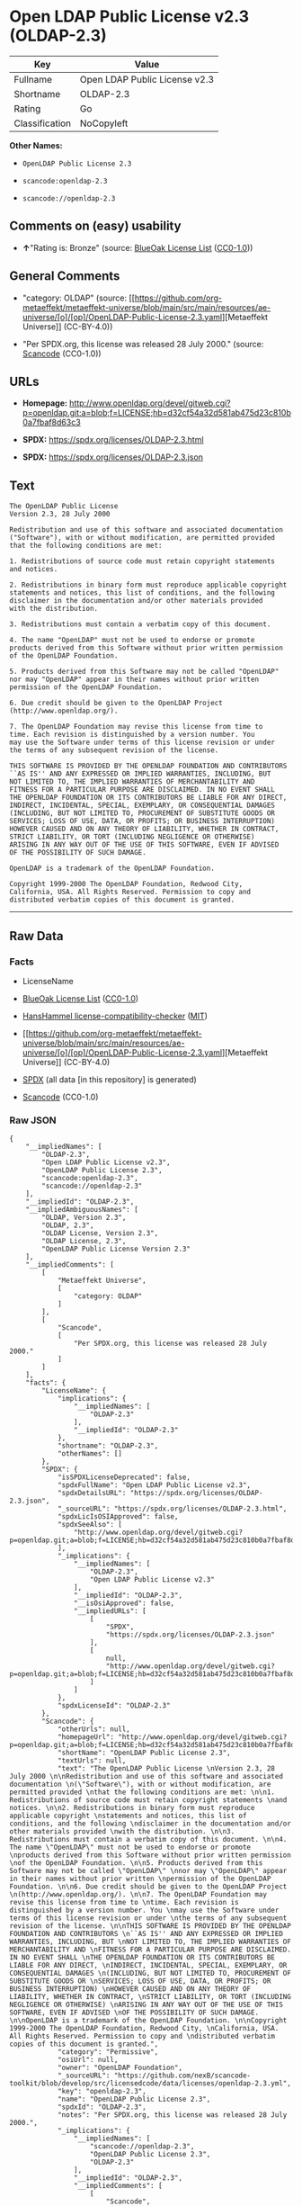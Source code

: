 * Open LDAP Public License v2.3 (OLDAP-2.3)
| Key            | Value                         |
|----------------+-------------------------------|
| Fullname       | Open LDAP Public License v2.3 |
| Shortname      | OLDAP-2.3                     |
| Rating         | Go                            |
| Classification | NoCopyleft                    |

*Other Names:*

- =OpenLDAP Public License 2.3=

- =scancode:openldap-2.3=

- =scancode://openldap-2.3=

** Comments on (easy) usability

- *↑*"Rating is: Bronze" (source:
  [[https://blueoakcouncil.org/list][BlueOak License List]]
  ([[https://raw.githubusercontent.com/blueoakcouncil/blue-oak-list-npm-package/master/LICENSE][CC0-1.0]]))

** General Comments

- "category: OLDAP" (source:
  [[https://github.com/org-metaeffekt/metaeffekt-universe/blob/main/src/main/resources/ae-universe/[o]/[op]/OpenLDAP-Public-License-2.3.yaml][Metaeffekt
  Universe]] (CC-BY-4.0))

- "Per SPDX.org, this license was released 28 July 2000." (source:
  [[https://github.com/nexB/scancode-toolkit/blob/develop/src/licensedcode/data/licenses/openldap-2.3.yml][Scancode]]
  (CC0-1.0))

** URLs

- *Homepage:*
  http://www.openldap.org/devel/gitweb.cgi?p=openldap.git;a=blob;f=LICENSE;hb=d32cf54a32d581ab475d23c810b0a7fbaf8d63c3

- *SPDX:* https://spdx.org/licenses/OLDAP-2.3.html

- *SPDX:* https://spdx.org/licenses/OLDAP-2.3.json

** Text
#+begin_example
  The OpenLDAP Public License 
  Version 2.3, 28 July 2000 

  Redistribution and use of this software and associated documentation 
  ("Software"), with or without modification, are permitted provided 
  that the following conditions are met: 

  1. Redistributions of source code must retain copyright statements 
  and notices. 

  2. Redistributions in binary form must reproduce applicable copyright 
  statements and notices, this list of conditions, and the following 
  disclaimer in the documentation and/or other materials provided 
  with the distribution. 

  3. Redistributions must contain a verbatim copy of this document. 

  4. The name "OpenLDAP" must not be used to endorse or promote 
  products derived from this Software without prior written permission 
  of the OpenLDAP Foundation. 

  5. Products derived from this Software may not be called "OpenLDAP" 
  nor may "OpenLDAP" appear in their names without prior written 
  permission of the OpenLDAP Foundation. 

  6. Due credit should be given to the OpenLDAP Project 
  (http://www.openldap.org/). 

  7. The OpenLDAP Foundation may revise this license from time to 
  time. Each revision is distinguished by a version number. You 
  may use the Software under terms of this license revision or under 
  the terms of any subsequent revision of the license. 

  THIS SOFTWARE IS PROVIDED BY THE OPENLDAP FOUNDATION AND CONTRIBUTORS 
  ``AS IS'' AND ANY EXPRESSED OR IMPLIED WARRANTIES, INCLUDING, BUT 
  NOT LIMITED TO, THE IMPLIED WARRANTIES OF MERCHANTABILITY AND 
  FITNESS FOR A PARTICULAR PURPOSE ARE DISCLAIMED. IN NO EVENT SHALL 
  THE OPENLDAP FOUNDATION OR ITS CONTRIBUTORS BE LIABLE FOR ANY DIRECT, 
  INDIRECT, INCIDENTAL, SPECIAL, EXEMPLARY, OR CONSEQUENTIAL DAMAGES 
  (INCLUDING, BUT NOT LIMITED TO, PROCUREMENT OF SUBSTITUTE GOODS OR 
  SERVICES; LOSS OF USE, DATA, OR PROFITS; OR BUSINESS INTERRUPTION) 
  HOWEVER CAUSED AND ON ANY THEORY OF LIABILITY, WHETHER IN CONTRACT, 
  STRICT LIABILITY, OR TORT (INCLUDING NEGLIGENCE OR OTHERWISE) 
  ARISING IN ANY WAY OUT OF THE USE OF THIS SOFTWARE, EVEN IF ADVISED 
  OF THE POSSIBILITY OF SUCH DAMAGE. 

  OpenLDAP is a trademark of the OpenLDAP Foundation. 

  Copyright 1999-2000 The OpenLDAP Foundation, Redwood City, 
  California, USA. All Rights Reserved. Permission to copy and 
  distributed verbatim copies of this document is granted.
#+end_example

--------------

** Raw Data
*** Facts

- LicenseName

- [[https://blueoakcouncil.org/list][BlueOak License List]]
  ([[https://raw.githubusercontent.com/blueoakcouncil/blue-oak-list-npm-package/master/LICENSE][CC0-1.0]])

- [[https://github.com/HansHammel/license-compatibility-checker/blob/master/lib/licenses.json][HansHammel
  license-compatibility-checker]]
  ([[https://github.com/HansHammel/license-compatibility-checker/blob/master/LICENSE][MIT]])

- [[https://github.com/org-metaeffekt/metaeffekt-universe/blob/main/src/main/resources/ae-universe/[o]/[op]/OpenLDAP-Public-License-2.3.yaml][Metaeffekt
  Universe]] (CC-BY-4.0)

- [[https://spdx.org/licenses/OLDAP-2.3.html][SPDX]] (all data [in this
  repository] is generated)

- [[https://github.com/nexB/scancode-toolkit/blob/develop/src/licensedcode/data/licenses/openldap-2.3.yml][Scancode]]
  (CC0-1.0)

*** Raw JSON
#+begin_example
  {
      "__impliedNames": [
          "OLDAP-2.3",
          "Open LDAP Public License v2.3",
          "OpenLDAP Public License 2.3",
          "scancode:openldap-2.3",
          "scancode://openldap-2.3"
      ],
      "__impliedId": "OLDAP-2.3",
      "__impliedAmbiguousNames": [
          "OLDAP, Version 2.3",
          "OLDAP, 2.3",
          "OLDAP License, Version 2.3",
          "OLDAP License, 2.3",
          "OpenLDAP Public License Version 2.3"
      ],
      "__impliedComments": [
          [
              "Metaeffekt Universe",
              [
                  "category: OLDAP"
              ]
          ],
          [
              "Scancode",
              [
                  "Per SPDX.org, this license was released 28 July 2000."
              ]
          ]
      ],
      "facts": {
          "LicenseName": {
              "implications": {
                  "__impliedNames": [
                      "OLDAP-2.3"
                  ],
                  "__impliedId": "OLDAP-2.3"
              },
              "shortname": "OLDAP-2.3",
              "otherNames": []
          },
          "SPDX": {
              "isSPDXLicenseDeprecated": false,
              "spdxFullName": "Open LDAP Public License v2.3",
              "spdxDetailsURL": "https://spdx.org/licenses/OLDAP-2.3.json",
              "_sourceURL": "https://spdx.org/licenses/OLDAP-2.3.html",
              "spdxLicIsOSIApproved": false,
              "spdxSeeAlso": [
                  "http://www.openldap.org/devel/gitweb.cgi?p=openldap.git;a=blob;f=LICENSE;hb=d32cf54a32d581ab475d23c810b0a7fbaf8d63c3"
              ],
              "_implications": {
                  "__impliedNames": [
                      "OLDAP-2.3",
                      "Open LDAP Public License v2.3"
                  ],
                  "__impliedId": "OLDAP-2.3",
                  "__isOsiApproved": false,
                  "__impliedURLs": [
                      [
                          "SPDX",
                          "https://spdx.org/licenses/OLDAP-2.3.json"
                      ],
                      [
                          null,
                          "http://www.openldap.org/devel/gitweb.cgi?p=openldap.git;a=blob;f=LICENSE;hb=d32cf54a32d581ab475d23c810b0a7fbaf8d63c3"
                      ]
                  ]
              },
              "spdxLicenseId": "OLDAP-2.3"
          },
          "Scancode": {
              "otherUrls": null,
              "homepageUrl": "http://www.openldap.org/devel/gitweb.cgi?p=openldap.git;a=blob;f=LICENSE;hb=d32cf54a32d581ab475d23c810b0a7fbaf8d63c3",
              "shortName": "OpenLDAP Public License 2.3",
              "textUrls": null,
              "text": "The OpenLDAP Public License \nVersion 2.3, 28 July 2000 \n\nRedistribution and use of this software and associated documentation \n(\"Software\"), with or without modification, are permitted provided \nthat the following conditions are met: \n\n1. Redistributions of source code must retain copyright statements \nand notices. \n\n2. Redistributions in binary form must reproduce applicable copyright \nstatements and notices, this list of conditions, and the following \ndisclaimer in the documentation and/or other materials provided \nwith the distribution. \n\n3. Redistributions must contain a verbatim copy of this document. \n\n4. The name \"OpenLDAP\" must not be used to endorse or promote \nproducts derived from this Software without prior written permission \nof the OpenLDAP Foundation. \n\n5. Products derived from this Software may not be called \"OpenLDAP\" \nnor may \"OpenLDAP\" appear in their names without prior written \npermission of the OpenLDAP Foundation. \n\n6. Due credit should be given to the OpenLDAP Project \n(http://www.openldap.org/). \n\n7. The OpenLDAP Foundation may revise this license from time to \ntime. Each revision is distinguished by a version number. You \nmay use the Software under terms of this license revision or under \nthe terms of any subsequent revision of the license. \n\nTHIS SOFTWARE IS PROVIDED BY THE OPENLDAP FOUNDATION AND CONTRIBUTORS \n``AS IS'' AND ANY EXPRESSED OR IMPLIED WARRANTIES, INCLUDING, BUT \nNOT LIMITED TO, THE IMPLIED WARRANTIES OF MERCHANTABILITY AND \nFITNESS FOR A PARTICULAR PURPOSE ARE DISCLAIMED. IN NO EVENT SHALL \nTHE OPENLDAP FOUNDATION OR ITS CONTRIBUTORS BE LIABLE FOR ANY DIRECT, \nINDIRECT, INCIDENTAL, SPECIAL, EXEMPLARY, OR CONSEQUENTIAL DAMAGES \n(INCLUDING, BUT NOT LIMITED TO, PROCUREMENT OF SUBSTITUTE GOODS OR \nSERVICES; LOSS OF USE, DATA, OR PROFITS; OR BUSINESS INTERRUPTION) \nHOWEVER CAUSED AND ON ANY THEORY OF LIABILITY, WHETHER IN CONTRACT, \nSTRICT LIABILITY, OR TORT (INCLUDING NEGLIGENCE OR OTHERWISE) \nARISING IN ANY WAY OUT OF THE USE OF THIS SOFTWARE, EVEN IF ADVISED \nOF THE POSSIBILITY OF SUCH DAMAGE. \n\nOpenLDAP is a trademark of the OpenLDAP Foundation. \n\nCopyright 1999-2000 The OpenLDAP Foundation, Redwood City, \nCalifornia, USA. All Rights Reserved. Permission to copy and \ndistributed verbatim copies of this document is granted.",
              "category": "Permissive",
              "osiUrl": null,
              "owner": "OpenLDAP Foundation",
              "_sourceURL": "https://github.com/nexB/scancode-toolkit/blob/develop/src/licensedcode/data/licenses/openldap-2.3.yml",
              "key": "openldap-2.3",
              "name": "OpenLDAP Public License 2.3",
              "spdxId": "OLDAP-2.3",
              "notes": "Per SPDX.org, this license was released 28 July 2000.",
              "_implications": {
                  "__impliedNames": [
                      "scancode://openldap-2.3",
                      "OpenLDAP Public License 2.3",
                      "OLDAP-2.3"
                  ],
                  "__impliedId": "OLDAP-2.3",
                  "__impliedComments": [
                      [
                          "Scancode",
                          [
                              "Per SPDX.org, this license was released 28 July 2000."
                          ]
                      ]
                  ],
                  "__impliedCopyleft": [
                      [
                          "Scancode",
                          "NoCopyleft"
                      ]
                  ],
                  "__calculatedCopyleft": "NoCopyleft",
                  "__impliedText": "The OpenLDAP Public License \nVersion 2.3, 28 July 2000 \n\nRedistribution and use of this software and associated documentation \n(\"Software\"), with or without modification, are permitted provided \nthat the following conditions are met: \n\n1. Redistributions of source code must retain copyright statements \nand notices. \n\n2. Redistributions in binary form must reproduce applicable copyright \nstatements and notices, this list of conditions, and the following \ndisclaimer in the documentation and/or other materials provided \nwith the distribution. \n\n3. Redistributions must contain a verbatim copy of this document. \n\n4. The name \"OpenLDAP\" must not be used to endorse or promote \nproducts derived from this Software without prior written permission \nof the OpenLDAP Foundation. \n\n5. Products derived from this Software may not be called \"OpenLDAP\" \nnor may \"OpenLDAP\" appear in their names without prior written \npermission of the OpenLDAP Foundation. \n\n6. Due credit should be given to the OpenLDAP Project \n(http://www.openldap.org/). \n\n7. The OpenLDAP Foundation may revise this license from time to \ntime. Each revision is distinguished by a version number. You \nmay use the Software under terms of this license revision or under \nthe terms of any subsequent revision of the license. \n\nTHIS SOFTWARE IS PROVIDED BY THE OPENLDAP FOUNDATION AND CONTRIBUTORS \n``AS IS'' AND ANY EXPRESSED OR IMPLIED WARRANTIES, INCLUDING, BUT \nNOT LIMITED TO, THE IMPLIED WARRANTIES OF MERCHANTABILITY AND \nFITNESS FOR A PARTICULAR PURPOSE ARE DISCLAIMED. IN NO EVENT SHALL \nTHE OPENLDAP FOUNDATION OR ITS CONTRIBUTORS BE LIABLE FOR ANY DIRECT, \nINDIRECT, INCIDENTAL, SPECIAL, EXEMPLARY, OR CONSEQUENTIAL DAMAGES \n(INCLUDING, BUT NOT LIMITED TO, PROCUREMENT OF SUBSTITUTE GOODS OR \nSERVICES; LOSS OF USE, DATA, OR PROFITS; OR BUSINESS INTERRUPTION) \nHOWEVER CAUSED AND ON ANY THEORY OF LIABILITY, WHETHER IN CONTRACT, \nSTRICT LIABILITY, OR TORT (INCLUDING NEGLIGENCE OR OTHERWISE) \nARISING IN ANY WAY OUT OF THE USE OF THIS SOFTWARE, EVEN IF ADVISED \nOF THE POSSIBILITY OF SUCH DAMAGE. \n\nOpenLDAP is a trademark of the OpenLDAP Foundation. \n\nCopyright 1999-2000 The OpenLDAP Foundation, Redwood City, \nCalifornia, USA. All Rights Reserved. Permission to copy and \ndistributed verbatim copies of this document is granted.",
                  "__impliedURLs": [
                      [
                          "Homepage",
                          "http://www.openldap.org/devel/gitweb.cgi?p=openldap.git;a=blob;f=LICENSE;hb=d32cf54a32d581ab475d23c810b0a7fbaf8d63c3"
                      ]
                  ]
              }
          },
          "HansHammel license-compatibility-checker": {
              "implications": {
                  "__impliedNames": [
                      "OLDAP-2.3"
                  ],
                  "__impliedCopyleft": [
                      [
                          "HansHammel license-compatibility-checker",
                          "NoCopyleft"
                      ]
                  ],
                  "__calculatedCopyleft": "NoCopyleft"
              },
              "licensename": "OLDAP-2.3",
              "copyleftkind": "NoCopyleft"
          },
          "Metaeffekt Universe": {
              "spdxIdentifier": "OLDAP-2.3",
              "shortName": null,
              "category": "OLDAP",
              "alternativeNames": [
                  "OLDAP, Version 2.3",
                  "OLDAP, 2.3",
                  "OLDAP License, Version 2.3",
                  "OLDAP License, 2.3",
                  "OpenLDAP Public License Version 2.3"
              ],
              "_sourceURL": "https://github.com/org-metaeffekt/metaeffekt-universe/blob/main/src/main/resources/ae-universe/[o]/[op]/OpenLDAP-Public-License-2.3.yaml",
              "otherIds": [
                  "scancode:openldap-2.3"
              ],
              "canonicalName": "OpenLDAP Public License 2.3",
              "_implications": {
                  "__impliedNames": [
                      "OpenLDAP Public License 2.3",
                      "OLDAP-2.3",
                      "scancode:openldap-2.3"
                  ],
                  "__impliedId": "OLDAP-2.3",
                  "__impliedAmbiguousNames": [
                      "OLDAP, Version 2.3",
                      "OLDAP, 2.3",
                      "OLDAP License, Version 2.3",
                      "OLDAP License, 2.3",
                      "OpenLDAP Public License Version 2.3"
                  ],
                  "__impliedComments": [
                      [
                          "Metaeffekt Universe",
                          [
                              "category: OLDAP"
                          ]
                      ]
                  ]
              }
          },
          "BlueOak License List": {
              "BlueOakRating": "Bronze",
              "url": "https://spdx.org/licenses/OLDAP-2.3.html",
              "isPermissive": true,
              "_sourceURL": "https://blueoakcouncil.org/list",
              "name": "Open LDAP Public License v2.3",
              "id": "OLDAP-2.3",
              "_implications": {
                  "__impliedNames": [
                      "OLDAP-2.3",
                      "Open LDAP Public License v2.3"
                  ],
                  "__impliedJudgement": [
                      [
                          "BlueOak License List",
                          {
                              "tag": "PositiveJudgement",
                              "contents": "Rating is: Bronze"
                          }
                      ]
                  ],
                  "__impliedCopyleft": [
                      [
                          "BlueOak License List",
                          "NoCopyleft"
                      ]
                  ],
                  "__calculatedCopyleft": "NoCopyleft",
                  "__impliedURLs": [
                      [
                          "SPDX",
                          "https://spdx.org/licenses/OLDAP-2.3.html"
                      ]
                  ]
              }
          }
      },
      "__impliedJudgement": [
          [
              "BlueOak License List",
              {
                  "tag": "PositiveJudgement",
                  "contents": "Rating is: Bronze"
              }
          ]
      ],
      "__impliedCopyleft": [
          [
              "BlueOak License List",
              "NoCopyleft"
          ],
          [
              "HansHammel license-compatibility-checker",
              "NoCopyleft"
          ],
          [
              "Scancode",
              "NoCopyleft"
          ]
      ],
      "__calculatedCopyleft": "NoCopyleft",
      "__isOsiApproved": false,
      "__impliedText": "The OpenLDAP Public License \nVersion 2.3, 28 July 2000 \n\nRedistribution and use of this software and associated documentation \n(\"Software\"), with or without modification, are permitted provided \nthat the following conditions are met: \n\n1. Redistributions of source code must retain copyright statements \nand notices. \n\n2. Redistributions in binary form must reproduce applicable copyright \nstatements and notices, this list of conditions, and the following \ndisclaimer in the documentation and/or other materials provided \nwith the distribution. \n\n3. Redistributions must contain a verbatim copy of this document. \n\n4. The name \"OpenLDAP\" must not be used to endorse or promote \nproducts derived from this Software without prior written permission \nof the OpenLDAP Foundation. \n\n5. Products derived from this Software may not be called \"OpenLDAP\" \nnor may \"OpenLDAP\" appear in their names without prior written \npermission of the OpenLDAP Foundation. \n\n6. Due credit should be given to the OpenLDAP Project \n(http://www.openldap.org/). \n\n7. The OpenLDAP Foundation may revise this license from time to \ntime. Each revision is distinguished by a version number. You \nmay use the Software under terms of this license revision or under \nthe terms of any subsequent revision of the license. \n\nTHIS SOFTWARE IS PROVIDED BY THE OPENLDAP FOUNDATION AND CONTRIBUTORS \n``AS IS'' AND ANY EXPRESSED OR IMPLIED WARRANTIES, INCLUDING, BUT \nNOT LIMITED TO, THE IMPLIED WARRANTIES OF MERCHANTABILITY AND \nFITNESS FOR A PARTICULAR PURPOSE ARE DISCLAIMED. IN NO EVENT SHALL \nTHE OPENLDAP FOUNDATION OR ITS CONTRIBUTORS BE LIABLE FOR ANY DIRECT, \nINDIRECT, INCIDENTAL, SPECIAL, EXEMPLARY, OR CONSEQUENTIAL DAMAGES \n(INCLUDING, BUT NOT LIMITED TO, PROCUREMENT OF SUBSTITUTE GOODS OR \nSERVICES; LOSS OF USE, DATA, OR PROFITS; OR BUSINESS INTERRUPTION) \nHOWEVER CAUSED AND ON ANY THEORY OF LIABILITY, WHETHER IN CONTRACT, \nSTRICT LIABILITY, OR TORT (INCLUDING NEGLIGENCE OR OTHERWISE) \nARISING IN ANY WAY OUT OF THE USE OF THIS SOFTWARE, EVEN IF ADVISED \nOF THE POSSIBILITY OF SUCH DAMAGE. \n\nOpenLDAP is a trademark of the OpenLDAP Foundation. \n\nCopyright 1999-2000 The OpenLDAP Foundation, Redwood City, \nCalifornia, USA. All Rights Reserved. Permission to copy and \ndistributed verbatim copies of this document is granted.",
      "__impliedURLs": [
          [
              "SPDX",
              "https://spdx.org/licenses/OLDAP-2.3.html"
          ],
          [
              "SPDX",
              "https://spdx.org/licenses/OLDAP-2.3.json"
          ],
          [
              null,
              "http://www.openldap.org/devel/gitweb.cgi?p=openldap.git;a=blob;f=LICENSE;hb=d32cf54a32d581ab475d23c810b0a7fbaf8d63c3"
          ],
          [
              "Homepage",
              "http://www.openldap.org/devel/gitweb.cgi?p=openldap.git;a=blob;f=LICENSE;hb=d32cf54a32d581ab475d23c810b0a7fbaf8d63c3"
          ]
      ]
  }
#+end_example

*** Dot Cluster Graph
[[../dot/OLDAP-2.3.svg]]
